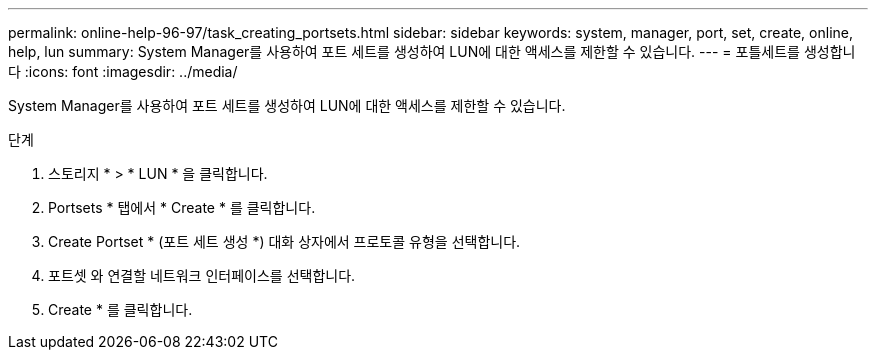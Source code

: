 ---
permalink: online-help-96-97/task_creating_portsets.html 
sidebar: sidebar 
keywords: system, manager, port, set, create, online, help, lun 
summary: System Manager를 사용하여 포트 세트를 생성하여 LUN에 대한 액세스를 제한할 수 있습니다. 
---
= 포틀세트를 생성합니다
:icons: font
:imagesdir: ../media/


[role="lead"]
System Manager를 사용하여 포트 세트를 생성하여 LUN에 대한 액세스를 제한할 수 있습니다.

.단계
. 스토리지 * > * LUN * 을 클릭합니다.
. Portsets * 탭에서 * Create * 를 클릭합니다.
. Create Portset * (포트 세트 생성 *) 대화 상자에서 프로토콜 유형을 선택합니다.
. 포트셋 와 연결할 네트워크 인터페이스를 선택합니다.
. Create * 를 클릭합니다.

